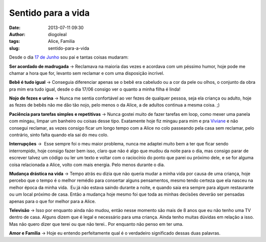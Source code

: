 Sentido para a vida
###################
:date: 2013-07-11 09:30
:author: diogoleal
:tags: Alice, Familia
:slug: sentido-para-a-vida

Desde o dia `17 de Junho  <http://diogoleal.com/blog/?p=293>`__\  sou pai e tantas coisas mudaram:

**Ser acordado de madrugada** -> Reclamava na maioria das vezes e
acordava com um péssimo humor, hoje pode me chamar a hora que for,
levanto sem reclamar e com uma disposição incrível.

**Bebê é tudo igual** -> Conseguia diferenciar apenas se o bebê era
cabeludo ou a cor da pele ou olhos, o conjunto da obra pra mim era tudo
igual, desde o dia 17/06 consigo ver o quanto a minha filha é linda!

**Nojo de fezes e urina** -> Nunca me sentia confortável ao ver fezes de
qualquer pessoa, seja ela criança ou adulto, hoje as fezes de bebês não
me dão tão nojo, pelo menos o da Alice, a de adultos continua a mesma
coisa. ;)

**Paciência para tarefas simples** **e repetitivas** -> Nunca gostei
muito de fazer tarefas em loop, como mexer uma panela com mingau, limpar
um banheiro ou coisas desse tipo. Exatamente hoje fiz mingau para mim e
pra `Viviane <http://vivianenonato.deviantart.com/>`__ e não consegui
reclamar, as vezes consigo ficar um longo tempo com a Alice no colo
passeando pela casa sem reclamar, pelo contrário, sinto falta quando ela
sai do meu colo.

**Interrupções** ->  Esse sempre foi o meu maior problema, nunca me
adaptei muito bem a ter que ficar sendo interrompido, hoje consigo fazer
bem isso, claro que não é algo que mudou da noite para o dia, mas
consigo parar de escrever talvez um código ou ler um texto e voltar com
o raciocínio do ponto que parei ou próximo dele, e se for alguma coisa
relacionada a Alice, volto com mais energia. Pelo menos durante o dia.

**Mudança drástica na vida** -> Tempo atrás eu dizia que não queria
mudar a minha vida por causa de uma criança, hoje percebo que o tempo é
o melhor remédio para consertar alguns pensamentos, mesmo tendo certeza
que ela nasceu na melhor época da minha vida.  Eu já não estava saindo
durante a noite, e quando saia era sempre para algum restaurante ou um
local próximo de casa. Então a mudança hoje mesmo foi que toda as minhas
decisões deverão ser pensadas apenas para o que for melhor para a Alice.

**Televisão** -> Isso por enquanto ainda não mudou, então nesse momento
são mais de 8 anos que eu não tenho uma TV dentro de casa. Alguns dizem
que é legal e necessário para uma criança. Ainda tenho muitas dúvidas em
relação a isso. Mas não quero dizer que terei ou que não terei.. Por
enquanto não penso em ter uma.

**Amor e Família** -> Hoje eu entendo perfeitamente qual é o
verdadeiro significado dessas duas palavras.

 
